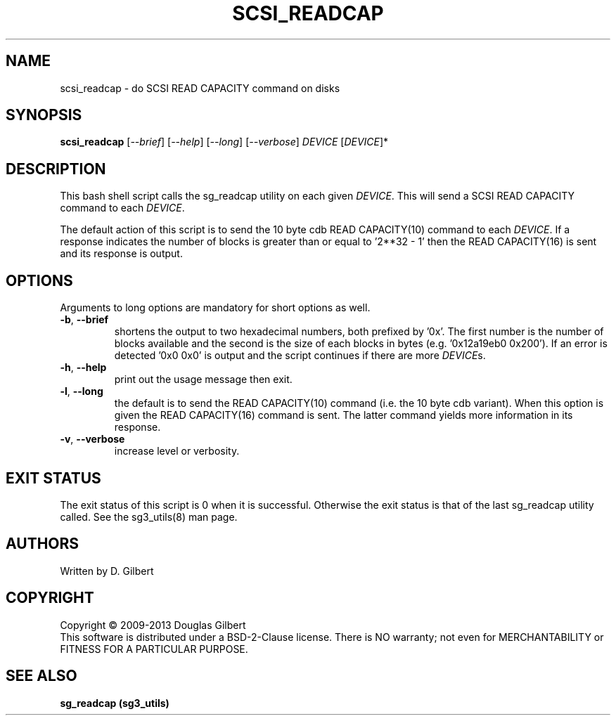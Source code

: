 .TH SCSI_READCAP "8" "May 2013" "sg3_utils\-1.36" SG3_UTILS
.SH NAME
scsi_readcap \- do SCSI READ CAPACITY command on disks
.SH SYNOPSIS
.B scsi_readcap
[\fI\-\-brief\fR] [\fI\-\-help\fR] [\fI\-\-long\fR] [\fI\-\-verbose\fR]
\fIDEVICE\fR [\fIDEVICE\fR]*
.SH DESCRIPTION
.\" Add any additional description here
.PP
This bash shell script calls the sg_readcap utility on each given
\fIDEVICE\fR. This will send a SCSI READ CAPACITY command to each
\fIDEVICE\fR.
.PP
The default action of this script is to send the 10 byte cdb READ
CAPACITY(10) command to each \fIDEVICE\fR. If a response indicates
the number of blocks is greater than or equal to '2**32 \- 1' then
the READ CAPACITY(16) is sent and its response is output.
.SH OPTIONS
Arguments to long options are mandatory for short options as well.
.TP
\fB\-b\fR, \fB\-\-brief\fR
shortens the output to two hexadecimal numbers, both prefixed by '0x'.
The first number is the number of blocks available and the second is
the size of each blocks in bytes (e.g. '0x12a19eb0 0x200'). If an error
is detected '0x0 0x0' is output and the script continues if there are
more \fIDEVICE\fRs.
.TP
\fB\-h\fR, \fB\-\-help\fR
print out the usage message then exit.
.TP
\fB\-l\fR, \fB\-\-long\fR
the default is to send the READ CAPACITY(10) command (i.e. the 10 byte
cdb variant). When this option is given the READ CAPACITY(16) command
is sent. The latter command yields more information in its response.
.TP
\fB\-v\fR, \fB\-\-verbose\fR
increase level or verbosity.
.SH EXIT STATUS
The exit status of this script is 0 when it is successful. Otherwise the
exit status is that of the last sg_readcap utility called. See
the sg3_utils(8) man page.
.SH AUTHORS
Written by D. Gilbert
.SH COPYRIGHT
Copyright \(co 2009\-2013 Douglas Gilbert
.br
This software is distributed under a BSD\-2\-Clause license. There is NO
warranty; not even for MERCHANTABILITY or FITNESS FOR A PARTICULAR PURPOSE.
.SH "SEE ALSO"
.B sg_readcap (sg3_utils)
